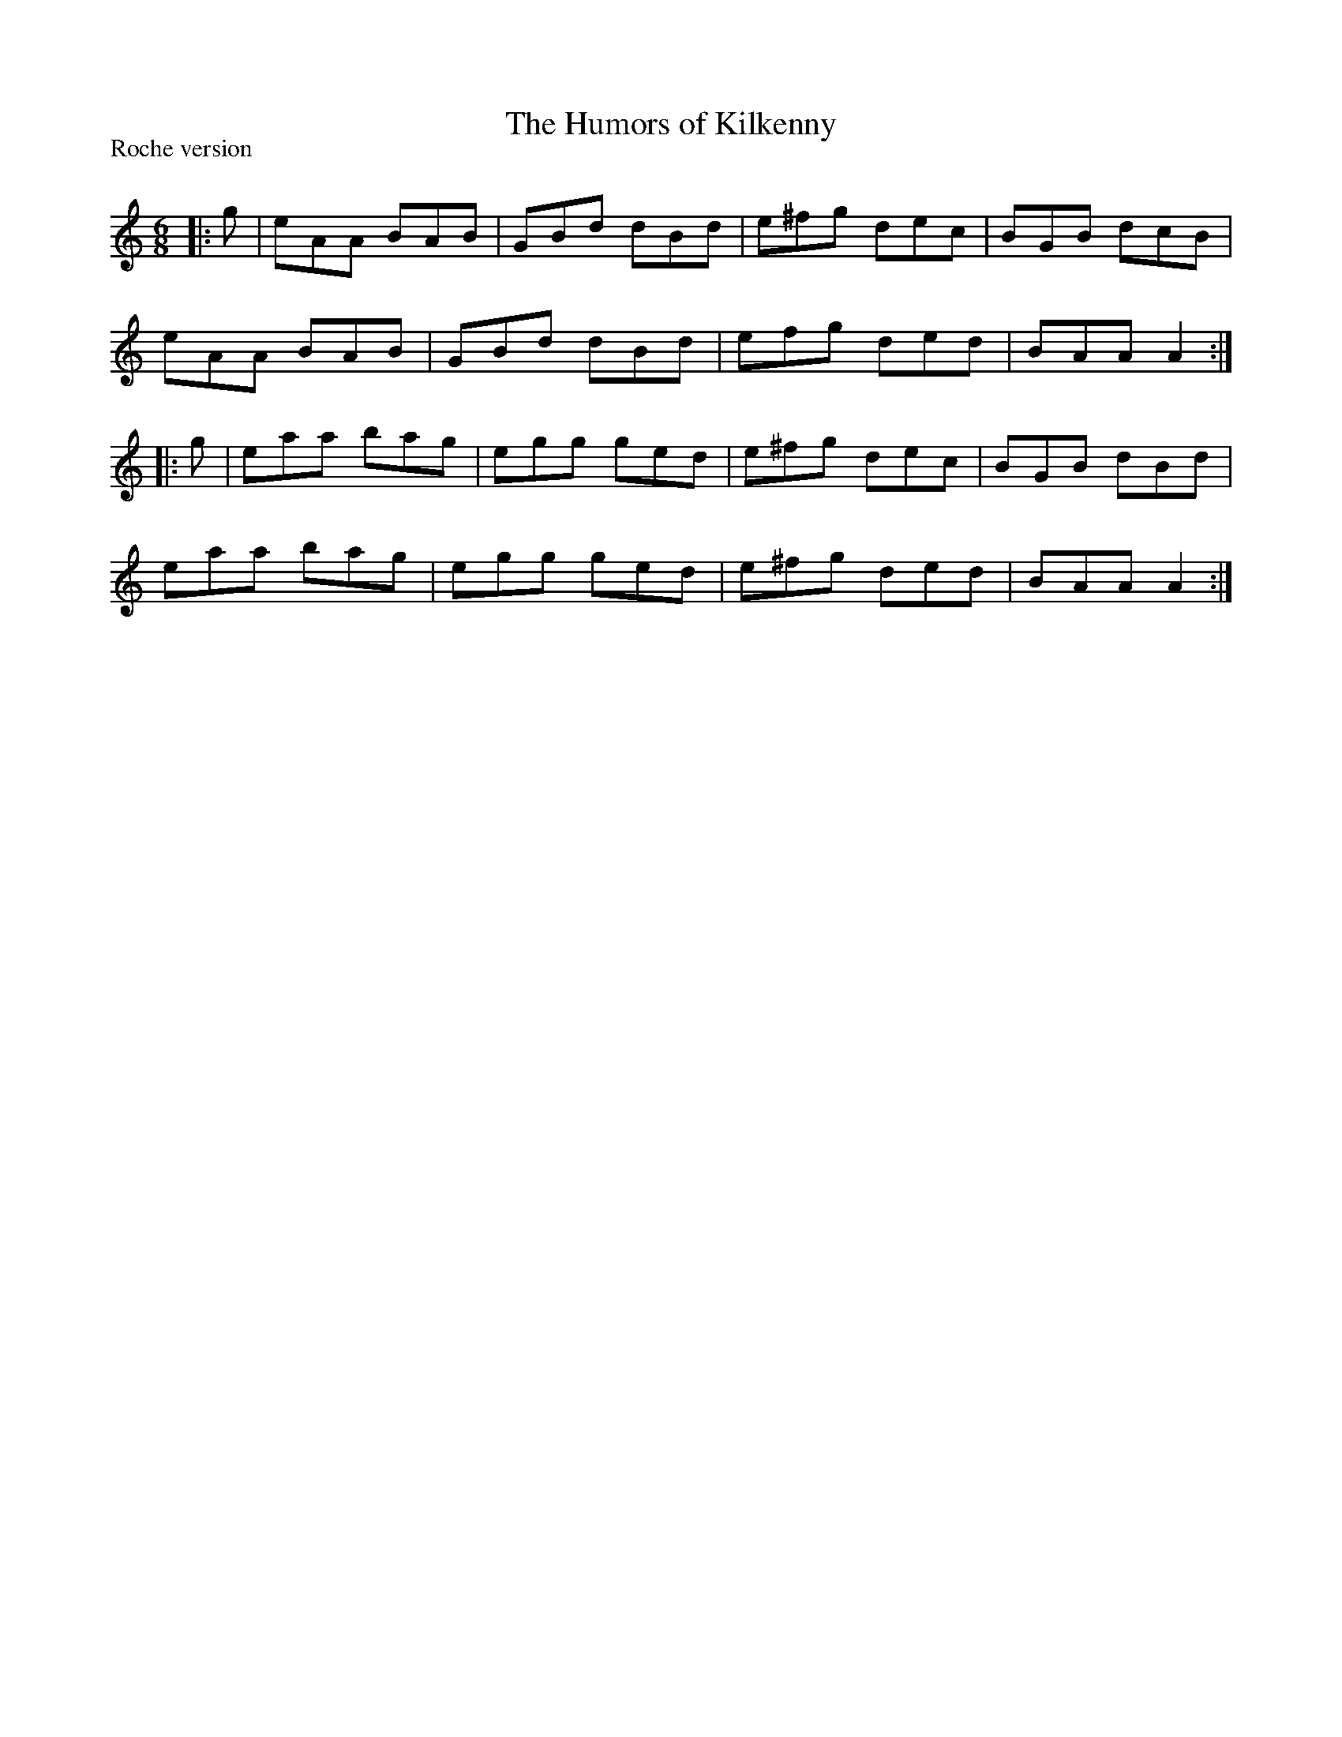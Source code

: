 X:1
T: The Humors of Kilkenny
P:Roche version
R:Jig
Q:180
K:Am
M:6/8
L:1/16
|:g2|e2A2A2 B2A2B2|G2B2d2 d2B2d2|e2^f2g2 d2e2c2|B2G2B2 d2c2B2|
e2A2A2 B2A2B2|G2B2d2 d2B2d2|e2f2g2 d2e2d2|B2A2A2 A4:|
|:g2|e2a2a2 b2a2g2|e2g2g2 g2e2d2|e2^f2g2 d2e2c2|B2G2B2 d2B2d2|
e2a2a2 b2a2g2|e2g2g2 g2e2d2|e2^f2g2 d2e2d2|B2A2A2 A4:|
